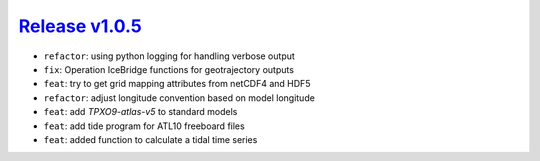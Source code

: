 ##################
`Release v1.0.5`__
##################

- ``refactor``: using python logging for handling verbose output
- ``fix``: Operation IceBridge functions for geotrajectory outputs
- ``feat``: try to get grid mapping attributes from netCDF4 and HDF5
- ``refactor``: adjust longitude convention based on model longitude
- ``feat``: add `TPXO9-atlas-v5` to standard models
- ``feat``: add tide program for ATL10 freeboard files
- ``feat``: added function to calculate a tidal time series

.. __: https://github.com/tsutterley/pyTMD/releases/tag/1.0.5
